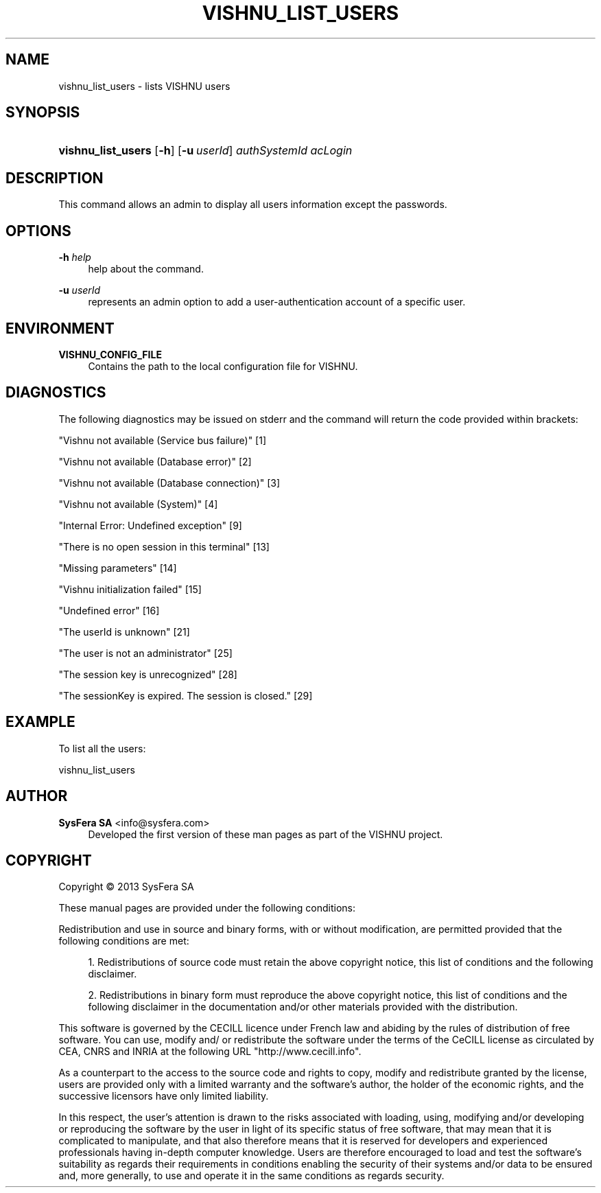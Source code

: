 '\" t
.\"     Title: vishnu_list_users
.\"    Author:  SysFera SA <info@sysfera.com>
.\" Generator: DocBook XSL Stylesheets v1.78.0 <http://docbook.sf.net/>
.\"      Date: May 2014
.\"    Manual: UMS Command reference
.\"    Source: VISHNU 4.0.0 alpha
.\"  Language: English
.\"
.TH "VISHNU_LIST_USERS" "1" "May 2014" "VISHNU 4.0.0 alpha" "UMS Command reference"
.\" -----------------------------------------------------------------
.\" * Define some portability stuff
.\" -----------------------------------------------------------------
.\" ~~~~~~~~~~~~~~~~~~~~~~~~~~~~~~~~~~~~~~~~~~~~~~~~~~~~~~~~~~~~~~~~~
.\" http://bugs.debian.org/507673
.\" http://lists.gnu.org/archive/html/groff/2009-02/msg00013.html
.\" ~~~~~~~~~~~~~~~~~~~~~~~~~~~~~~~~~~~~~~~~~~~~~~~~~~~~~~~~~~~~~~~~~
.ie \n(.g .ds Aq \(aq
.el       .ds Aq '
.\" -----------------------------------------------------------------
.\" * set default formatting
.\" -----------------------------------------------------------------
.\" disable hyphenation
.nh
.\" disable justification (adjust text to left margin only)
.ad l
.\" -----------------------------------------------------------------
.\" * MAIN CONTENT STARTS HERE *
.\" -----------------------------------------------------------------
.SH "NAME"
vishnu_list_users \- lists VISHNU users
.SH "SYNOPSIS"
.HP \w'\fBvishnu_list_users\fR\ 'u
\fBvishnu_list_users\fR [\fB\-h\fR] [\fB\-u\ \fR\fB\fIuserId\fR\fR] \fIauthSystemId\fR \fIacLogin\fR
.SH "DESCRIPTION"
.PP
This command allows an admin to display all users information except the passwords\&.
.SH "OPTIONS"
.PP
\fB\-h \fR\fB\fIhelp\fR\fR
.RS 4
help about the command\&.
.RE
.PP
\fB\-u \fR\fB\fIuserId\fR\fR
.RS 4
represents an admin option to add a user\-authentication account of a specific user\&.
.RE
.SH "ENVIRONMENT"
.PP
\fBVISHNU_CONFIG_FILE\fR
.RS 4
Contains the path to the local configuration file for VISHNU\&.
.RE
.SH "DIAGNOSTICS"
.PP
The following diagnostics may be issued on stderr and the command will return the code provided within brackets:
.PP
"Vishnu not available (Service bus failure)" [1]
.RS 4
.RE
.PP
"Vishnu not available (Database error)" [2]
.RS 4
.RE
.PP
"Vishnu not available (Database connection)" [3]
.RS 4
.RE
.PP
"Vishnu not available (System)" [4]
.RS 4
.RE
.PP
"Internal Error: Undefined exception" [9]
.RS 4
.RE
.PP
"There is no open session in this terminal" [13]
.RS 4
.RE
.PP
"Missing parameters" [14]
.RS 4
.RE
.PP
"Vishnu initialization failed" [15]
.RS 4
.RE
.PP
"Undefined error" [16]
.RS 4
.RE
.PP
"The userId is unknown" [21]
.RS 4
.RE
.PP
"The user is not an administrator" [25]
.RS 4
.RE
.PP
"The session key is unrecognized" [28]
.RS 4
.RE
.PP
"The sessionKey is expired\&. The session is closed\&." [29]
.RS 4
.RE
.SH "EXAMPLE"
.PP
To list all the users:
.PP
vishnu_list_users
.SH "AUTHOR"
.PP
\fB SysFera SA\fR <\&info@sysfera.com\&>
.RS 4
Developed the first version of these man pages as part of the VISHNU project.
.RE
.SH "COPYRIGHT"
.br
Copyright \(co 2013 SysFera SA
.br
.PP
These manual pages are provided under the following conditions:
.PP
Redistribution and use in source and binary forms, with or without modification, are permitted provided that the following conditions are met:
.sp
.RS 4
.ie n \{\
\h'-04' 1.\h'+01'\c
.\}
.el \{\
.sp -1
.IP "  1." 4.2
.\}
Redistributions of source code must retain the above copyright notice, this list of conditions and the following disclaimer.
.RE
.sp
.RS 4
.ie n \{\
\h'-04' 2.\h'+01'\c
.\}
.el \{\
.sp -1
.IP "  2." 4.2
.\}
Redistributions in binary form must reproduce the above copyright notice, this list of conditions and the following disclaimer in the documentation and/or other materials provided with the distribution.
.RE
.PP
This software is governed by the CECILL licence under French law and abiding by the rules of distribution of free software. You can use, modify and/ or redistribute the software under the terms of the CeCILL license as circulated by CEA, CNRS and INRIA at the following URL "http://www.cecill.info".
.PP
As a counterpart to the access to the source code and rights to copy, modify and redistribute granted by the license, users are provided only with a limited warranty and the software's author, the holder of the economic rights, and the successive licensors have only limited liability.
.PP
In this respect, the user's attention is drawn to the risks associated with loading, using, modifying and/or developing or reproducing the software by the user in light of its specific status of free software, that may mean that it is complicated to manipulate, and that also therefore means that it is reserved for developers and experienced professionals having in-depth computer knowledge. Users are therefore encouraged to load and test the software's suitability as regards their requirements in conditions enabling the security of their systems and/or data to be ensured and, more generally, to use and operate it in the same conditions as regards security.
.sp
